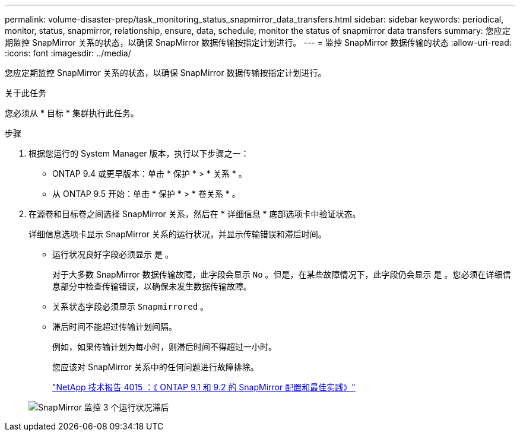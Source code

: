 ---
permalink: volume-disaster-prep/task_monitoring_status_snapmirror_data_transfers.html 
sidebar: sidebar 
keywords: periodical, monitor, status, snapmirror, relationship, ensure, data, schedule, monitor the status of snapmirror data transfers 
summary: 您应定期监控 SnapMirror 关系的状态，以确保 SnapMirror 数据传输按指定计划进行。 
---
= 监控 SnapMirror 数据传输的状态
:allow-uri-read: 
:icons: font
:imagesdir: ../media/


[role="lead"]
您应定期监控 SnapMirror 关系的状态，以确保 SnapMirror 数据传输按指定计划进行。

.关于此任务
您必须从 * 目标 * 集群执行此任务。

.步骤
. 根据您运行的 System Manager 版本，执行以下步骤之一：
+
** ONTAP 9.4 或更早版本：单击 * 保护 * > * 关系 * 。
** 从 ONTAP 9.5 开始：单击 * 保护 * > * 卷关系 * 。


. 在源卷和目标卷之间选择 SnapMirror 关系，然后在 * 详细信息 * 底部选项卡中验证状态。
+
详细信息选项卡显示 SnapMirror 关系的运行状况，并显示传输错误和滞后时间。

+
** 运行状况良好字段必须显示 `是` 。
+
对于大多数 SnapMirror 数据传输故障，此字段会显示 `No` 。但是，在某些故障情况下，此字段仍会显示 `是` 。您必须在详细信息部分中检查传输错误，以确保未发生数据传输故障。

** 关系状态字段必须显示 `Snapmirrored` 。
** 滞后时间不能超过传输计划间隔。
+
例如，如果传输计划为每小时，则滞后时间不得超过一小时。

+
您应该对 SnapMirror 关系中的任何问题进行故障排除。

+
http://www.netapp.com/us/media/tr-4015.pdf["NetApp 技术报告 4015 ：《 ONTAP 9.1 和 9.2 的 SnapMirror 配置和最佳实践》"^]

+
image::../media/snapmirror_monitor_3_health_state_lag.gif[SnapMirror 监控 3 个运行状况滞后]




